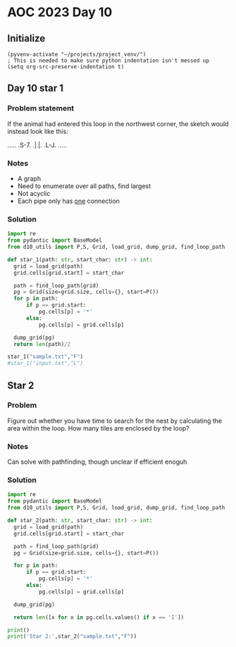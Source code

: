 
* AOC 2023 Day 10

** Initialize 
#+BEGIN_SRC elisp
  (pyvenv-activate "~/projects/project_venv/")
  ; This is needed to make sure python indentation isn't messed up
  (setq org-src-preserve-indentation t)
#+END_SRC

#+RESULTS:
: t

** Day 10 star 1
*** Problem statement
If the animal had entered this loop in the northwest corner, the sketch would instead look like this:

.....
.S-7.
.|.|.
.L-J.
.....

*** Notes
- A graph
- Need to enumerate over all paths, find largest
- Not acyclic
- Each pipe only has _one_ connection
    
*** Solution
#+BEGIN_SRC python :results output
import re
from pydantic import BaseModel
from d10_utils import P,S, Grid, load_grid, dump_grid, find_loop_path

def star_1(path: str, start_char: str) -> int:
  grid = load_grid(path)
  grid.cells[grid.start] = start_char

  path = find_loop_path(grid)
  pg = Grid(size=grid.size, cells={}, start=P())
  for p in path:
      if p == grid.start:
          pg.cells[p] = '*'
      else:
          pg.cells[p] = grid.cells[p]
          
  dump_grid(pg)
  return len(path)/2
  
star_1("sample.txt","F")
#star_1("input.txt","L")
#+END_SRC

#+RESULTS:
: Starting at x=0 y=0 z=0
: .....
: .*-7.
: .|.|.
: .L-J.
: .....


** Star 2
*** Problem
Figure out whether you have time to search for the nest by calculating
the area within the loop. How many tiles are enclosed by the loop?

*** Notes

Can solve with pathfinding, though unclear if efficient enoguh

*** Solution
#+BEGIN_SRC python :results output
import re
from pydantic import BaseModel
from d10_utils import P,S, Grid, load_grid, dump_grid, find_loop_path

def star_2(path: str, start_char: str) -> int:
  grid = load_grid(path)
  grid.cells[grid.start] = start_char

  path = find_loop_path(grid)
  pg = Grid(size=grid.size, cells={}, start=P())

  for p in path:
      if p == grid.start:
          pg.cells[p] = '*'
      else:
          pg.cells[p] = grid.cells[p]
          
  dump_grid(pg)

  return len([x for x in pg.cells.values() if x == 'I'])

print()
print('Star 2:',star_2("sample.txt","F"))
#+END_SRC

#+RESULTS:
: 
: Starting at x=0 y=0 z=0
: .....
: .*-7.
: .|.|.
: .L-J.
: .....
: Star 2: 0
